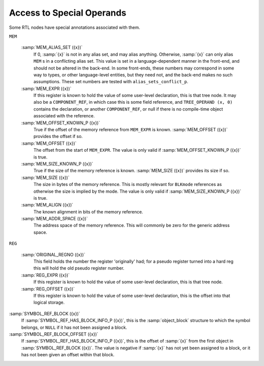 ..
  Copyright 1988-2022 Free Software Foundation, Inc.
  This is part of the GCC manual.
  For copying conditions, see the copyright.rst file.

.. index:: access to special operands

.. _special-accessors:

Access to Special Operands
**************************

Some RTL nodes have special annotations associated with them.

``MEM``

  .. index:: MEM_ALIAS_SET

  :samp:`MEM_ALIAS_SET ({x})`
    If 0, :samp:`{x}` is not in any alias set, and may alias anything.  Otherwise,
    :samp:`{x}` can only alias ``MEM`` s in a conflicting alias set.  This value
    is set in a language-dependent manner in the front-end, and should not be
    altered in the back-end.  In some front-ends, these numbers may correspond
    in some way to types, or other language-level entities, but they need not,
    and the back-end makes no such assumptions.
    These set numbers are tested with ``alias_sets_conflict_p``.

    .. index:: MEM_EXPR

  :samp:`MEM_EXPR ({x})`
    If this register is known to hold the value of some user-level
    declaration, this is that tree node.  It may also be a
    ``COMPONENT_REF``, in which case this is some field reference,
    and ``TREE_OPERAND (x, 0)`` contains the declaration,
    or another ``COMPONENT_REF``, or null if there is no compile-time
    object associated with the reference.

    .. index:: MEM_OFFSET_KNOWN_P

  :samp:`MEM_OFFSET_KNOWN_P ({x})`
    True if the offset of the memory reference from ``MEM_EXPR`` is known.
    :samp:`MEM_OFFSET ({x})` provides the offset if so.

    .. index:: MEM_OFFSET

  :samp:`MEM_OFFSET ({x})`
    The offset from the start of ``MEM_EXPR``.  The value is only valid if
    :samp:`MEM_OFFSET_KNOWN_P ({x})` is true.

    .. index:: MEM_SIZE_KNOWN_P

  :samp:`MEM_SIZE_KNOWN_P ({x})`
    True if the size of the memory reference is known.
    :samp:`MEM_SIZE ({x})` provides its size if so.

    .. index:: MEM_SIZE

  :samp:`MEM_SIZE ({x})`
    The size in bytes of the memory reference.
    This is mostly relevant for ``BLKmode`` references as otherwise
    the size is implied by the mode.  The value is only valid if
    :samp:`MEM_SIZE_KNOWN_P ({x})` is true.

    .. index:: MEM_ALIGN

  :samp:`MEM_ALIGN ({x})`
    The known alignment in bits of the memory reference.

    .. index:: MEM_ADDR_SPACE

  :samp:`MEM_ADDR_SPACE ({x})`
    The address space of the memory reference.  This will commonly be zero
    for the generic address space.

``REG``

  .. index:: ORIGINAL_REGNO

  :samp:`ORIGINAL_REGNO ({x})`
    This field holds the number the register 'originally' had; for a
    pseudo register turned into a hard reg this will hold the old pseudo
    register number.

    .. index:: REG_EXPR

  :samp:`REG_EXPR ({x})`
    If this register is known to hold the value of some user-level
    declaration, this is that tree node.

    .. index:: REG_OFFSET

  :samp:`REG_OFFSET ({x})`
    If this register is known to hold the value of some user-level
    declaration, this is the offset into that logical storage.

.. envvar:: SYMBOL_REF

  .. index:: SYMBOL_REF_DECL

  :samp:`SYMBOL_REF_DECL ({x})`
    If the ``symbol_ref`` :samp:`{x}` was created for a ``VAR_DECL`` or
    a ``FUNCTION_DECL``, that tree is recorded here.  If this value is
    null, then :samp:`{x}` was created by back end code generation routines,
    and there is no associated front end symbol table entry.

    ``SYMBOL_REF_DECL`` may also point to a tree of class ``'c'``,
    that is, some sort of constant.  In this case, the ``symbol_ref``
    is an entry in the per-file constant pool; again, there is no associated
    front end symbol table entry.

    .. index:: SYMBOL_REF_CONSTANT

  :samp:`SYMBOL_REF_CONSTANT ({x})`
    If :samp:`CONSTANT_POOL_ADDRESS_P ({x})` is true, this is the constant
    pool entry for :samp:`{x}`.  It is null otherwise.

    .. index:: SYMBOL_REF_DATA

  :samp:`SYMBOL_REF_DATA ({x})`
    A field of opaque type used to store ``SYMBOL_REF_DECL`` or
    ``SYMBOL_REF_CONSTANT``.

    .. index:: SYMBOL_REF_FLAGS

  :samp:`SYMBOL_REF_FLAGS ({x})`
    In a ``symbol_ref``, this is used to communicate various predicates
    about the symbol.  Some of these are common enough to be computed by
    common code, some are specific to the target.  The common bits are:

    .. index:: SYMBOL_REF_FUNCTION_P, SYMBOL_FLAG_FUNCTION

    .. envvar:: SYMBOL_FLAG_FUNCTION

      Set if the symbol refers to a function.

    .. envvar:: SYMBOL_FLAG_LOCAL

      Set if the symbol is local to this 'module'.
      See ``TARGET_BINDS_LOCAL_P``.

    .. envvar:: SYMBOL_FLAG_EXTERNAL

      Set if this symbol is not defined in this translation unit.
      Note that this is not the inverse of ``SYMBOL_FLAG_LOCAL``.

    .. envvar:: SYMBOL_FLAG_SMALL

      Set if the symbol is located in the small data section.
      See ``TARGET_IN_SMALL_DATA_P``.

    :samp:`SYMBOL_REF_TLS_MODEL ({x})`
      This is a multi-bit field accessor that returns the ``tls_model``
      to be used for a thread-local storage symbol.  It returns zero for
      non-thread-local symbols.

      .. index:: SYMBOL_REF_HAS_BLOCK_INFO_P, SYMBOL_FLAG_HAS_BLOCK_INFO

    .. envvar:: SYMBOL_FLAG_HAS_BLOCK_INFO

      Set if the symbol has ``SYMBOL_REF_BLOCK`` and
      ``SYMBOL_REF_BLOCK_OFFSET`` fields.

      .. index:: -fsection-anchors

    .. envvar:: SYMBOL_FLAG_ANCHOR

      Set if the symbol is used as a section anchor.  'Section anchors'
      are symbols that have a known position within an ``object_block``
      and that can be used to access nearby members of that block.
      They are used to implement :option:`-fsection-anchors`.

      If this flag is set, then ``SYMBOL_FLAG_HAS_BLOCK_INFO`` will be too.

    Bits beginning with ``SYMBOL_FLAG_MACH_DEP`` are available for
    the target's use.

:samp:`SYMBOL_REF_BLOCK ({x})`
  If :samp:`SYMBOL_REF_HAS_BLOCK_INFO_P ({x})`, this is the
  :samp:`object_block` structure to which the symbol belongs,
  or ``NULL`` if it has not been assigned a block.

  .. index:: SYMBOL_REF_BLOCK_OFFSET

:samp:`SYMBOL_REF_BLOCK_OFFSET ({x})`
  If :samp:`SYMBOL_REF_HAS_BLOCK_INFO_P ({x})`, this is the offset of :samp:`{x}`
  from the first object in :samp:`SYMBOL_REF_BLOCK ({x})`.  The value is
  negative if :samp:`{x}` has not yet been assigned to a block, or it has not
  been given an offset within that block.